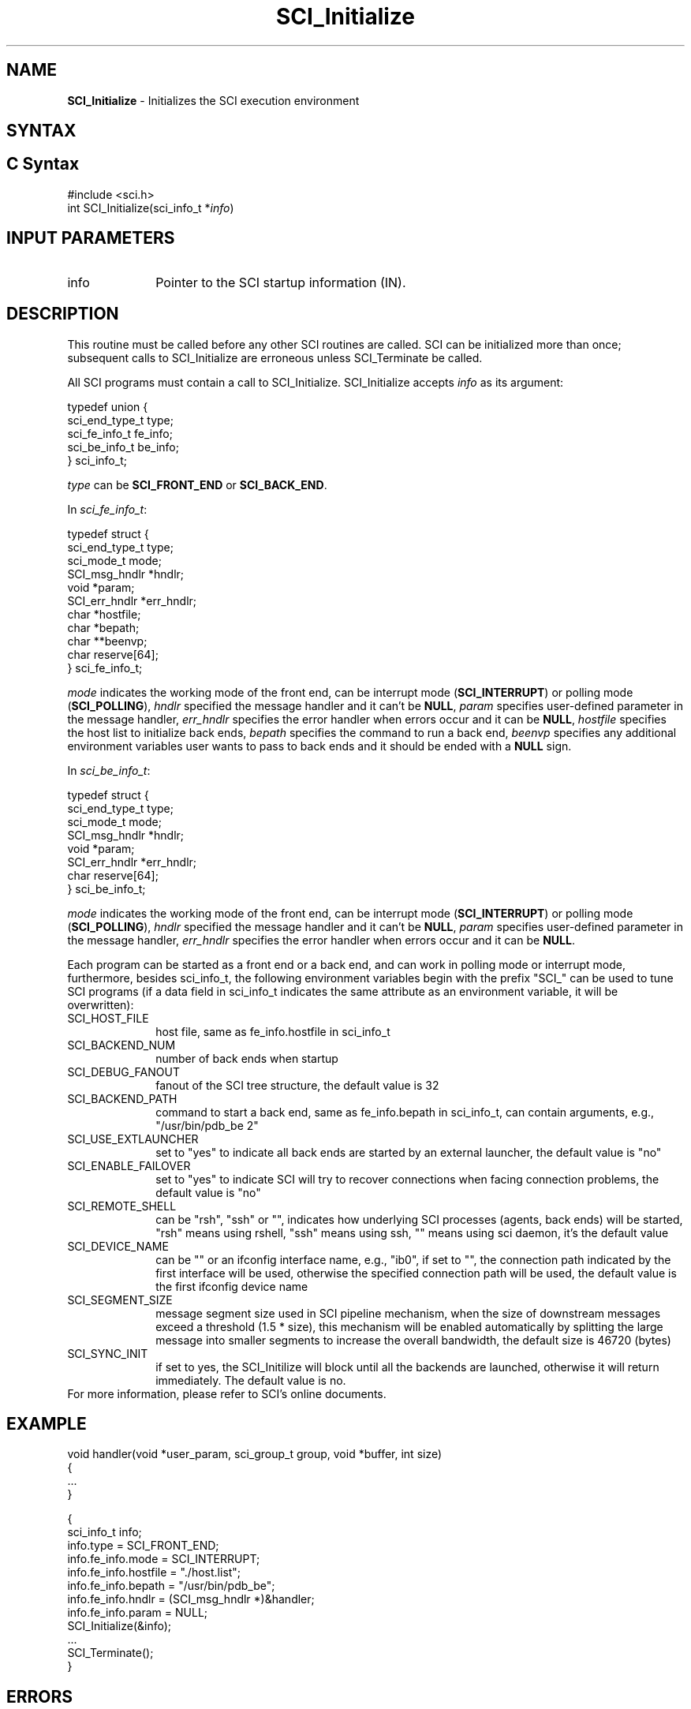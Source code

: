 .\"Copyright 2008-2010 IBM Corp.
.TH SCI_Initialize 3 "Dec 4, 2009" "1.0.0" "SCI"

.SH NAME
\fBSCI_Initialize\fP \- Initializes the SCI execution environment

.SH SYNTAX
.ft R

.SH C Syntax
.nf
#include <sci.h>
int SCI_Initialize(sci_info_t *\fIinfo\fP)

.SH INPUT PARAMETERS
.ft R
.TP 1i
info
Pointer to the SCI startup information (IN).

.SH DESCRIPTION
.ft R
This routine must be called before any other SCI routines are called.
SCI can be initialized more than once; subsequent calls to SCI_Initialize
are erroneous unless SCI_Terminate be called.
.sp
All SCI programs must contain a call to SCI_Initialize. SCI_Initialize 
accepts \fIinfo\fP as its argument:
.sp
.nf
        typedef union {
                sci_end_type_t   type;
                sci_fe_info_t    fe_info;
                sci_be_info_t    be_info;
        } sci_info_t;
.fi
.sp
\fItype\fP can be \fBSCI_FRONT_END\fP or \fBSCI_BACK_END\fP.
.sp
In \fIsci_fe_info_t\fP:
.sp
.nf
        typedef struct {
                sci_end_type_t   type;
                sci_mode_t       mode;
                SCI_msg_hndlr    *hndlr;
                void             *param;
                SCI_err_hndlr    *err_hndlr;
                char             *hostfile;
                char             *bepath;
                char             **beenvp;
                char             reserve[64];
        } sci_fe_info_t;
.fi
.sp
\fImode\fP indicates the working mode of the front end, can be interrupt mode
(\fBSCI_INTERRUPT\fP) or polling mode (\fBSCI_POLLING\fP), \fIhndlr\fP specified
the message handler and it can't be \fBNULL\fP, \fIparam\fP specifies user-defined 
parameter in the message handler, \fIerr_hndlr\fP specifies the error handler when
errors occur and it can be \fBNULL\fP, \fIhostfile\fP specifies the host list to initialize
back ends, \fIbepath\fP specifies the command to run a back end, \fIbeenvp\fP specifies
any additional environment variables user wants to pass to back ends and it should
be ended with a \fBNULL\fP sign.
.sp
In \fIsci_be_info_t\fP:
.sp
.nf
        typedef struct {
                sci_end_type_t   type;
                sci_mode_t       mode;
                SCI_msg_hndlr    *hndlr;
                void             *param;
                SCI_err_hndlr    *err_hndlr;
                char             reserve[64];
        } sci_be_info_t;
.fi
.sp
\fImode\fP indicates the working mode of the front end, can be interrupt mode
(\fBSCI_INTERRUPT\fP) or polling mode (\fBSCI_POLLING\fP), \fIhndlr\fP specified
the message handler and it can't be \fBNULL\fP, \fIparam\fP specifies user-defined 
parameter in the message handler, \fIerr_hndlr\fP specifies the error handler when
errors occur and it can be \fBNULL\fP.
.sp
Each program can be started as a front end or a back end, and can
work in polling mode or interrupt mode, furthermore, besides sci_info_t,
the following environment variables begin with the prefix "SCI_" can be 
used to tune SCI programs (if a data field in sci_info_t indicates the same
attribute as an environment variable, it will be overwritten):
.sp
.TP 1i
SCI_HOST_FILE
host file, same as fe_info.hostfile in sci_info_t
.TP 1i
SCI_BACKEND_NUM
number of back ends when startup
.TP 1i
SCI_DEBUG_FANOUT
fanout of the SCI tree structure, the default value is 32
.TP 1i
SCI_BACKEND_PATH
command to start a back end, same as fe_info.bepath in sci_info_t, can contain 
arguments, e.g., "/usr/bin/pdb_be 2"
.TP 1i
SCI_USE_EXTLAUNCHER
set to "yes" to indicate all back ends are started by an external launcher, the
default value is "no"
.TP 1i
SCI_ENABLE_FAILOVER
set to "yes" to indicate SCI will try to recover connections when facing connection
problems, the default value is "no"
.TP 1i
SCI_REMOTE_SHELL
can be "rsh", "ssh" or "", indicates how underlying SCI processes (agents, back ends)
will be started, "rsh" means using rshell, "ssh" means using ssh, "" means using sci
daemon, it's the default value
.TP 1i
SCI_DEVICE_NAME
can be "" or an ifconfig interface name, e.g., "ib0", if set to "", the connection path
indicated by the first interface will be used, otherwise the specified connection path
will be used, the default value is the first ifconfig device name
.TP 1i
SCI_SEGMENT_SIZE
message segment size used in SCI pipeline mechanism, when the size of downstream
messages exceed a threshold (1.5 * size), this mechanism will be enabled
automatically by splitting the large message into smaller segments to 
increase the overall bandwidth, the default size is 46720 (bytes)
.TP 1i
SCI_SYNC_INIT
if set to yes, the SCI_Initilize will block until all the backends are launched, 
otherwise it will return immediately. The default value is no.
.TP 0i
.sp
For more information, please refer to SCI's online documents.

.SH EXAMPLE
.ft R
.nf
        void handler(void *user_param, sci_group_t group, void *buffer, int size)
        {
                ...
        }
        
        {
                sci_info_t info;
                info.type = SCI_FRONT_END;
                info.fe_info.mode = SCI_INTERRUPT;
                info.fe_info.hostfile = "./host.list";
                info.fe_info.bepath = "/usr/bin/pdb_be";
                info.fe_info.hndlr = (SCI_msg_hndlr *)&handler;
                info.fe_info.param = NULL;
                SCI_Initialize(&info);
                ... 
                SCI_Terminate();
        }
.fi

.SH ERRORS
.ft R
All SCI routines return an error value.
.sp
.TP 1i
SCI_ERR_INVALID_ENDTYPE
Invalid end type, can only be SCI_FRONT_END or SCI_BACK_END
.TP 1i
SCI_ERR_NO_MEM
Out of memory
.TP 1i
SCI_ERR_INVALID_JOBKEY
Invalid job key specified by SCI_JOB_KEY (only for BE)
.TP 1i
SCI_ERR_INVALID_HOSTFILE
Invalid host file (only for FE)
.TP 1i
SCI_ERR_UNKNOWN_INFO
Unknown back end info (only for FE)
.TP 1i
SCI_ERR_LAUNCH_FAILED
Failed to launch client(s) (only for FE)
.TP 1i
SCI_ERR_INITIALIZE_FAILED
Initialization failed

.SH SEE ALSO
.ft R
.nf
\fBSCI_Terminate\fP(3)
